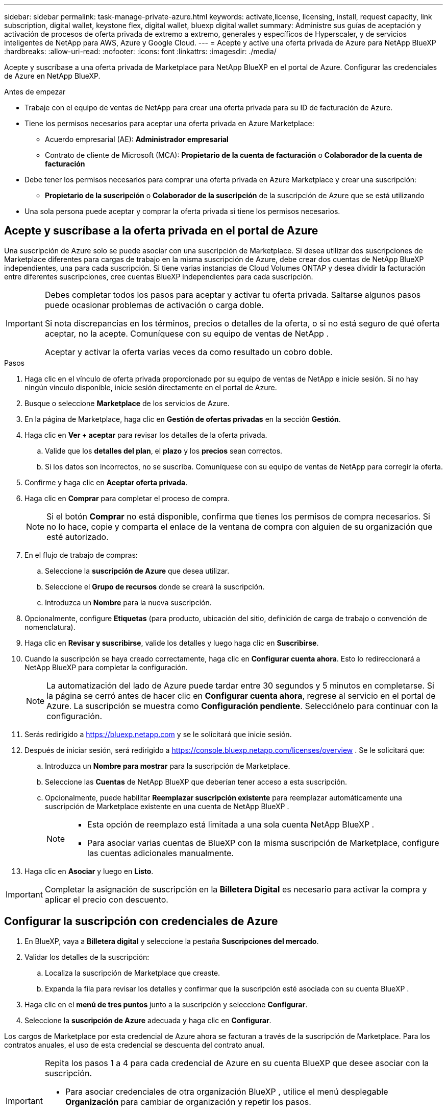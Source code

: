 ---
sidebar: sidebar 
permalink: task-manage-private-azure.html 
keywords: activate,license, licensing, install, request capacity, link subscription, digital wallet, keystone flex, digital wallet, bluexp digital wallet 
summary: Administre sus guías de aceptación y activación de procesos de oferta privada de extremo a extremo, generales y específicos de Hyperscaler, y de servicios inteligentes de NetApp para AWS, Azure y Google Cloud. 
---
= Acepte y active una oferta privada de Azure para NetApp BlueXP
:hardbreaks:
:allow-uri-read: 
:nofooter: 
:icons: font
:linkattrs: 
:imagesdir: ./media/


[role="lead"]
Acepte y suscríbase a una oferta privada de Marketplace para NetApp BlueXP en el portal de Azure.  Configurar las credenciales de Azure en NetApp BlueXP.

.Antes de empezar
* Trabaje con el equipo de ventas de NetApp para crear una oferta privada para su ID de facturación de Azure.
* Tiene los permisos necesarios para aceptar una oferta privada en Azure Marketplace:
+
** Acuerdo empresarial (AE): *Administrador empresarial*
** Contrato de cliente de Microsoft (MCA): *Propietario de la cuenta de facturación* o *Colaborador de la cuenta de facturación*


* Debe tener los permisos necesarios para comprar una oferta privada en Azure Marketplace y crear una suscripción:
+
** *Propietario de la suscripción* o *Colaborador de la suscripción* de la suscripción de Azure que se está utilizando


* Una sola persona puede aceptar y comprar la oferta privada si tiene los permisos necesarios.




== Acepte y suscríbase a la oferta privada en el portal de Azure

Una suscripción de Azure solo se puede asociar con una suscripción de Marketplace.  Si desea utilizar dos suscripciones de Marketplace diferentes para cargas de trabajo en la misma suscripción de Azure, debe crear dos cuentas de NetApp BlueXP independientes, una para cada suscripción.  Si tiene varias instancias de Cloud Volumes ONTAP y desea dividir la facturación entre diferentes suscripciones, cree cuentas BlueXP independientes para cada suscripción.

[IMPORTANT]
====
Debes completar todos los pasos para aceptar y activar tu oferta privada.  Saltarse algunos pasos puede ocasionar problemas de activación o carga doble.

Si nota discrepancias en los términos, precios o detalles de la oferta, o si no está seguro de qué oferta aceptar, no la acepte.  Comuníquese con su equipo de ventas de NetApp .

Aceptar y activar la oferta varias veces da como resultado un cobro doble.

====
.Pasos
. Haga clic en el vínculo de oferta privada proporcionado por su equipo de ventas de NetApp e inicie sesión. Si no hay ningún vínculo disponible, inicie sesión directamente en el portal de Azure.
. Busque o seleccione *Marketplace* de los servicios de Azure.
. En la página de Marketplace, haga clic en *Gestión de ofertas privadas* en la sección *Gestión*.
. Haga clic en *Ver + aceptar* para revisar los detalles de la oferta privada.
+
.. Valide que los *detalles del plan*, el *plazo* y los *precios* sean correctos.
.. Si los datos son incorrectos, no se suscriba.  Comuníquese con su equipo de ventas de NetApp para corregir la oferta.


. Confirme y haga clic en *Aceptar oferta privada*.
. Haga clic en *Comprar* para completar el proceso de compra.
+
[NOTE]
====
Si el botón *Comprar* no está disponible, confirma que tienes los permisos de compra necesarios.  Si no lo hace, copie y comparta el enlace de la ventana de compra con alguien de su organización que esté autorizado.

====
. En el flujo de trabajo de compras:
+
.. Seleccione la *suscripción de Azure* que desea utilizar.
.. Seleccione el *Grupo de recursos* donde se creará la suscripción.
.. Introduzca un *Nombre* para la nueva suscripción.


. Opcionalmente, configure *Etiquetas* (para producto, ubicación del sitio, definición de carga de trabajo o convención de nomenclatura).
. Haga clic en *Revisar y suscribirse*, valide los detalles y luego haga clic en *Suscribirse*.
. Cuando la suscripción se haya creado correctamente, haga clic en *Configurar cuenta ahora*.  Esto lo redireccionará a NetApp BlueXP para completar la configuración.
+
[NOTE]
====
La automatización del lado de Azure puede tardar entre 30 segundos y 5 minutos en completarse.  Si la página se cerró antes de hacer clic en *Configurar cuenta ahora*, regrese al servicio en el portal de Azure.  La suscripción se muestra como *Configuración pendiente*.  Selecciónelo para continuar con la configuración.

====
. Serás redirigido a https://bluexp.netapp.com[] y se le solicitará que inicie sesión.
. Después de iniciar sesión, será redirigido a https://console.bluexp.netapp.com/licenses/overview[] .  Se le solicitará que:
+
.. Introduzca un *Nombre para mostrar* para la suscripción de Marketplace.
.. Seleccione las *Cuentas* de NetApp BlueXP que deberían tener acceso a esta suscripción.
.. Opcionalmente, puede habilitar *Reemplazar suscripción existente* para reemplazar automáticamente una suscripción de Marketplace existente en una cuenta de NetApp BlueXP .
+
[NOTE]
====
*** Esta opción de reemplazo está limitada a una sola cuenta NetApp BlueXP .
*** Para asociar varias cuentas de BlueXP con la misma suscripción de Marketplace, configure las cuentas adicionales manualmente.


====


. Haga clic en *Asociar* y luego en *Listo*.


[IMPORTANT]
====
Completar la asignación de suscripción en la *Billetera Digital* es necesario para activar la compra y aplicar el precio con descuento.

====


== Configurar la suscripción con credenciales de Azure

. En BlueXP, vaya a *Billetera digital* y seleccione la pestaña *Suscripciones del mercado*.
. Validar los detalles de la suscripción:
+
.. Localiza la suscripción de Marketplace que creaste.
.. Expanda la fila para revisar los detalles y confirmar que la suscripción esté asociada con su cuenta BlueXP .


. Haga clic en el *menú de tres puntos* junto a la suscripción y seleccione *Configurar*.
. Seleccione la *suscripción de Azure* adecuada y haga clic en *Configurar*.


Los cargos de Marketplace por esta credencial de Azure ahora se facturan a través de la suscripción de Marketplace.  Para los contratos anuales, el uso de esta credencial se descuenta del contrato anual.

[IMPORTANT]
====
Repita los pasos 1 a 4 para cada credencial de Azure en su cuenta BlueXP que desee asociar con la suscripción.

* Para asociar credenciales de otra organización BlueXP , utilice el menú desplegable *Organización* para cambiar de organización y repetir los pasos.
* Para asociar credenciales de otro Conector, utilice el menú desplegable *Conector* para cambiar y repetir los pasos.


====